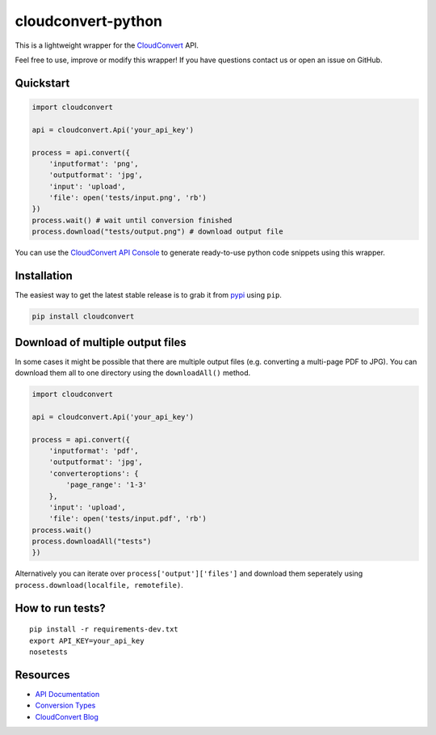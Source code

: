 cloudconvert-python
===================

This is a lightweight wrapper for the
`CloudConvert <https://cloudconvert.com>`__ API.

Feel free to use, improve or modify this wrapper! If you have questions
contact us or open an issue on GitHub.

.. image:: https://img.shields.io/pypi/v/cloudconvert.svg
           :alt: PyPi Version
           :target: https://pypi.python.org/pypi/cloudconvert
.. image:: https://travis-ci.org/cloudconvert/cloudconvert-python.svg?branch=master
           :alt: Build Status
           :target: https://travis-ci.org/cloudconvert/cloudconvert-python

Quickstart
----------

.. code:: python

    import cloudconvert

    api = cloudconvert.Api('your_api_key')

    process = api.convert({
        'inputformat': 'png',
        'outputformat': 'jpg',
        'input': 'upload',
        'file': open('tests/input.png', 'rb')
    })
    process.wait() # wait until conversion finished
    process.download("tests/output.png") # download output file

You can use the `CloudConvert API
Console <https://cloudconvert.com/apiconsole>`__ to generate
ready-to-use python code snippets using this wrapper.

Installation
------------

The easiest way to get the latest stable release is to grab it from
`pypi <https://pypi.python.org/pypi/cloudconvert>`__ using ``pip``.

.. code:: bash

    pip install cloudconvert

Download of multiple output files
---------------------------------

In some cases it might be possible that there are multiple output files
(e.g. converting a multi-page PDF to JPG). You can download them all to
one directory using the ``downloadAll()`` method.

.. code:: python

    import cloudconvert

    api = cloudconvert.Api('your_api_key')

    process = api.convert({
        'inputformat': 'pdf',
        'outputformat': 'jpg',
        'converteroptions': {
            'page_range': '1-3'
        },
        'input': 'upload',
        'file': open('tests/input.pdf', 'rb')
    process.wait()
    process.downloadAll("tests")
    })

Alternatively you can iterate over ``process['output']['files']`` and
download them seperately using
``process.download(localfile, remotefile)``.

How to run tests?
-----------------

::

    pip install -r requirements-dev.txt
    export API_KEY=your_api_key
    nosetests

Resources
---------

-  `API Documentation <https://cloudconvert.com/apidoc>`__
-  `Conversion Types <https://cloudconvert.com/formats>`__
-  `CloudConvert Blog <https://cloudconvert.com/blog>`__

.. |Build Status| image:: https://travis-ci.org/cloudconvert/cloudconvert-python.svg?branch=master
   :target: https://travis-ci.org/cloudconvert/cloudconvert-python
